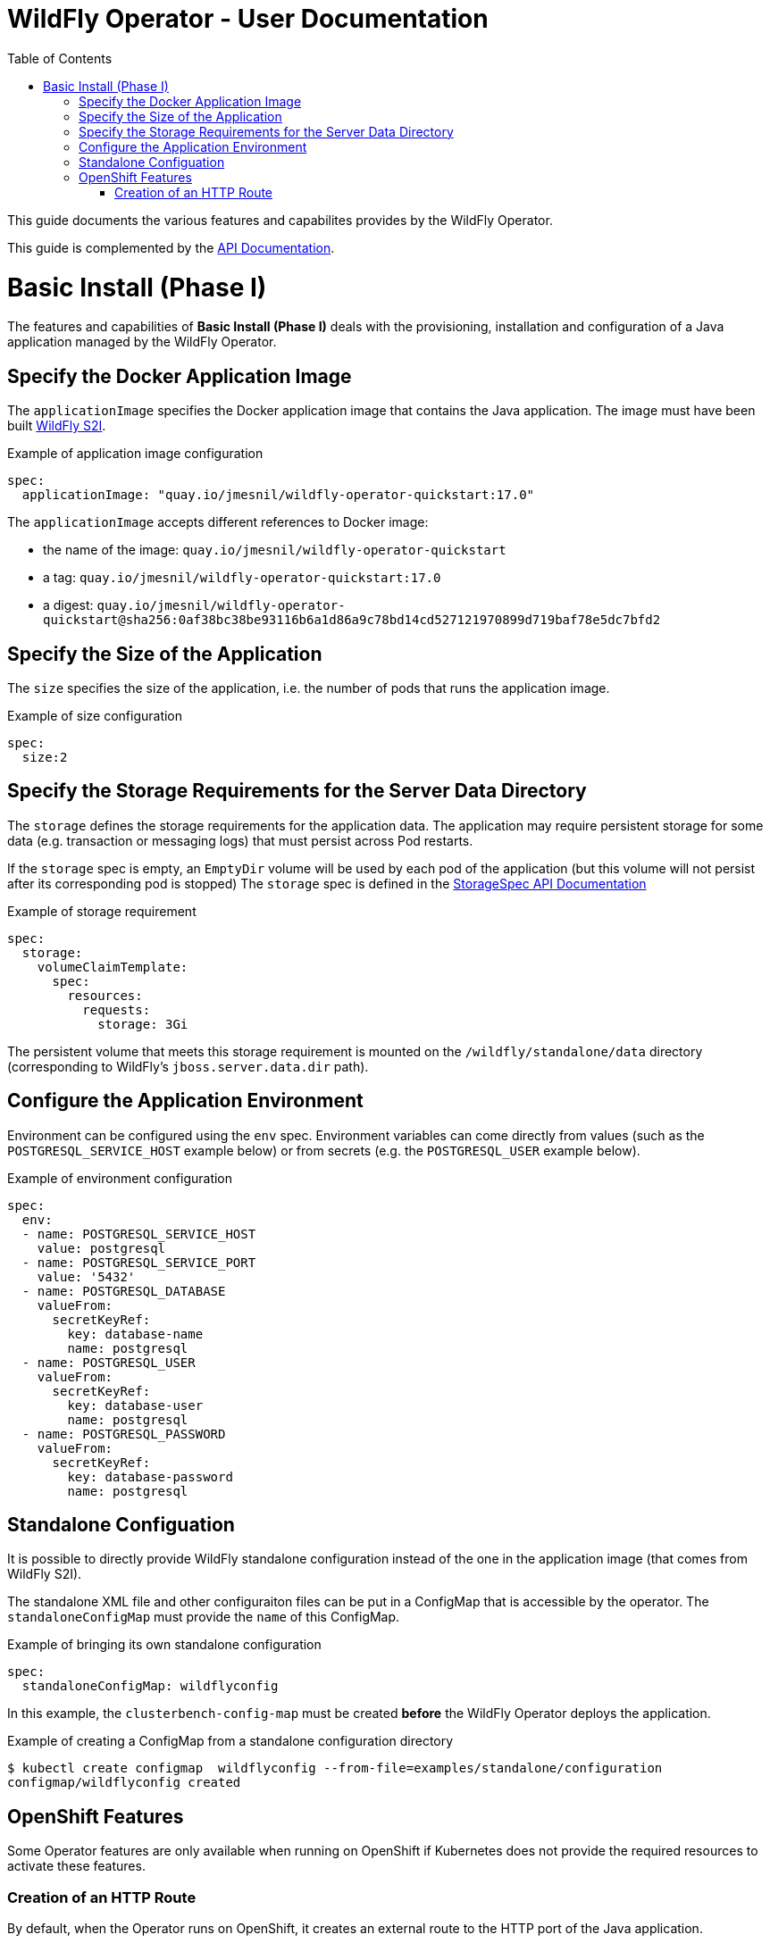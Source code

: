 = WildFly Operator - User Documentation
:toc:               left

This guide documents the various features and capabilites provides by the WildFly Operator.

This guide is complemented by the link:../apis.adoc[API Documentation].

[[basic-install]]
# Basic Install (Phase I)

The features and capabilities of **Basic Install (Phase I)** deals with the provisioning, installation and configuration of a Java application managed by the WildFly Operator.

[[application-image]]
## Specify the Docker Application Image

The `applicationImage` specifies the Docker application image that contains the Java application. The image must have been built 
https://github.com/wildfly/wildfly-s2i[WildFly S2I].

[source,yaml]
.Example of application image configuration
----
spec:
  applicationImage: "quay.io/jmesnil/wildfly-operator-quickstart:17.0"
----

The `applicationImage` accepts different references to Docker image:

* the name of the image: `quay.io/jmesnil/wildfly-operator-quickstart`
* a tag: `quay.io/jmesnil/wildfly-operator-quickstart:17.0`
* a digest: `quay.io/jmesnil/wildfly-operator-quickstart@sha256:0af38bc38be93116b6a1d86a9c78bd14cd527121970899d719baf78e5dc7bfd2`

[[size]]
## Specify the Size of the Application

The `size` specifies the size of the application, i.e. the number of pods that runs the application image.

[source,yaml]
.Example of size configuration
----
spec:
  size:2
----

[[storage]]
## Specify the Storage Requirements for the Server Data Directory

The `storage` defines the storage requirements for the application data.
The application may require persistent storage for some data (e.g. transaction or messaging logs) that must persist across Pod restarts.

If the `storage` spec is empty, an `EmptyDir` volume will be used by each pod of the application (but this volume will not persist after its corresponding pod is stopped)
The `storage` spec is defined in the link:../apis.adoc#StorageSpec[StorageSpec API Documentation]

[source,yaml]
.Example of storage requirement
----
spec:
  storage:
    volumeClaimTemplate:
      spec:
        resources:
          requests:
            storage: 3Gi
----

The persistent volume that meets this storage requirement is mounted on the `/wildfly/standalone/data` directory (corresponding to WildFly's `jboss.server.data.dir` path).

[[env]]
## Configure the Application Environment

Environment can be configured using the `env` spec.
Environment variables can come directly from values (such as the `POSTGRESQL_SERVICE_HOST` example below) or from secrets (e.g. the `POSTGRESQL_USER` example below).

[source,yaml]
.Example of environment configuration
----
spec:
  env:
  - name: POSTGRESQL_SERVICE_HOST
    value: postgresql
  - name: POSTGRESQL_SERVICE_PORT
    value: '5432'
  - name: POSTGRESQL_DATABASE
    valueFrom:
      secretKeyRef:
        key: database-name
        name: postgresql
  - name: POSTGRESQL_USER
    valueFrom:
      secretKeyRef:
        key: database-user
        name: postgresql
  - name: POSTGRESQL_PASSWORD
    valueFrom:
      secretKeyRef:
        key: database-password
        name: postgresql
----

[[standalone-config-map]]
##  Standalone Configuation

It is possible to directly provide WildFly standalone configuration instead of the one in the application image (that comes from WildFly S2I).

The standalone XML file and other configuraiton files can be put in a ConfigMap that is accessible by the operator.
The `standaloneConfigMap` must provide the `name` of this ConfigMap.

[source,yaml]
.Example of bringing its own standalone configuration
----
spec:
  standaloneConfigMap: wildflyconfig
----

In this example, the `clusterbench-config-map` must be created *before* the WildFly Operator deploys the application.

[source,shell]
.Example of creating a ConfigMap from a standalone configuration directory
----
$ kubectl create configmap  wildflyconfig --from-file=examples/standalone/configuration
configmap/wildflyconfig created
----

## OpenShift Features

Some Operator features are only available when running on OpenShift if Kubernetes does not provide the required resources to activate these features.

[[http-route-creation]]
### Creation of an HTTP Route

By default, when the Operator runs on OpenShift, it creates an external route to the HTTP port of the Java application.

This route creation can be disabled by setting `disableHTTPRoute` to `true` if you do not wish to create an external route to the Java application.

[source,yaml]
.Example to disable HTTP route
----
spec:
  disableHTTPRoute: true
----

